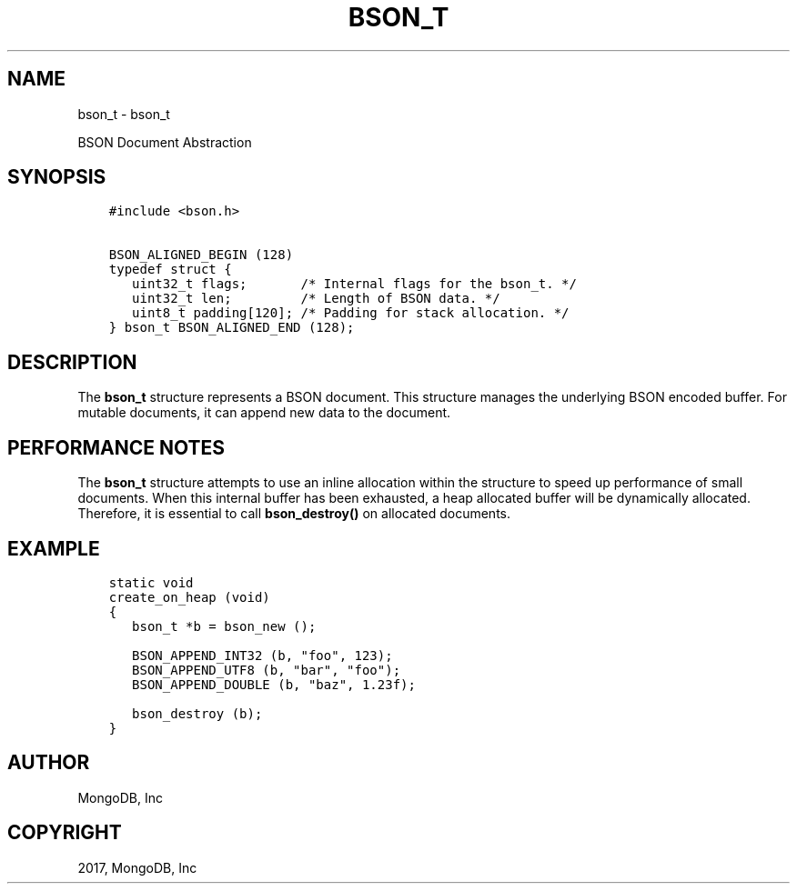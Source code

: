 .\" Man page generated from reStructuredText.
.
.TH "BSON_T" "3" "Feb 02, 2017" "1.6.0" "Libbson"
.SH NAME
bson_t \- bson_t
.
.nr rst2man-indent-level 0
.
.de1 rstReportMargin
\\$1 \\n[an-margin]
level \\n[rst2man-indent-level]
level margin: \\n[rst2man-indent\\n[rst2man-indent-level]]
-
\\n[rst2man-indent0]
\\n[rst2man-indent1]
\\n[rst2man-indent2]
..
.de1 INDENT
.\" .rstReportMargin pre:
. RS \\$1
. nr rst2man-indent\\n[rst2man-indent-level] \\n[an-margin]
. nr rst2man-indent-level +1
.\" .rstReportMargin post:
..
.de UNINDENT
. RE
.\" indent \\n[an-margin]
.\" old: \\n[rst2man-indent\\n[rst2man-indent-level]]
.nr rst2man-indent-level -1
.\" new: \\n[rst2man-indent\\n[rst2man-indent-level]]
.in \\n[rst2man-indent\\n[rst2man-indent-level]]u
..
.sp
BSON Document Abstraction
.SH SYNOPSIS
.INDENT 0.0
.INDENT 3.5
.sp
.nf
.ft C
#include <bson.h>

BSON_ALIGNED_BEGIN (128)
typedef struct {
   uint32_t flags;       /* Internal flags for the bson_t. */
   uint32_t len;         /* Length of BSON data. */
   uint8_t padding[120]; /* Padding for stack allocation. */
} bson_t BSON_ALIGNED_END (128);
.ft P
.fi
.UNINDENT
.UNINDENT
.SH DESCRIPTION
.sp
The \fBbson_t\fP structure represents a BSON document. This structure manages the underlying BSON encoded buffer. For mutable documents, it can append new data to the document.
.SH PERFORMANCE NOTES
.sp
The \fBbson_t\fP structure attempts to use an inline allocation within the structure to speed up performance of small documents. When this internal buffer has been exhausted, a heap allocated buffer will be dynamically allocated. Therefore, it is essential to call \fBbson_destroy()\fP on allocated documents.
.SH EXAMPLE
.INDENT 0.0
.INDENT 3.5
.sp
.nf
.ft C
static void
create_on_heap (void)
{
   bson_t *b = bson_new ();

   BSON_APPEND_INT32 (b, "foo", 123);
   BSON_APPEND_UTF8 (b, "bar", "foo");
   BSON_APPEND_DOUBLE (b, "baz", 1.23f);

   bson_destroy (b);
}
.ft P
.fi
.UNINDENT
.UNINDENT
.SH AUTHOR
MongoDB, Inc
.SH COPYRIGHT
2017, MongoDB, Inc
.\" Generated by docutils manpage writer.
.
